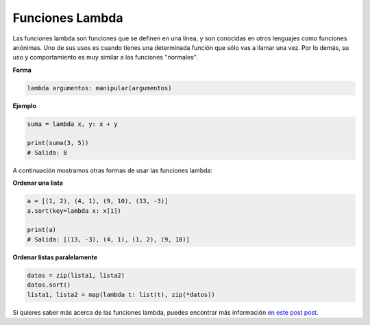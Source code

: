 Funciones Lambda
-------

Las funciones lambda son funciones que se definen en una línea, y son conocidas en otros lenguajes como funciones anónimas. Uno de sus usos es cuando tienes una determinada función que sólo vas a llamar una vez. Por lo demás, su uso y comportamiento es muy similar a las funciones "normales".

**Forma**

.. code:: python

    lambda argumentos: manipular(argumentos)

**Ejemplo**

.. code:: python

    suma = lambda x, y: x + y

    print(suma(3, 5))
    # Salida: 8

A continuación mostramos otras formas de usar las funciones lambda:

**Ordenar una lista**

.. code:: python

    a = [(1, 2), (4, 1), (9, 10), (13, -3)]
    a.sort(key=lambda x: x[1])

    print(a)
    # Salida: [(13, -3), (4, 1), (1, 2), (9, 10)]

**Ordenar listas paralelamente**

.. code:: python

    datos = zip(lista1, lista2)
    datos.sort()
    lista1, lista2 = map(lambda t: list(t), zip(*datos))

Si quieres saber más acerca de las funciones lambda, puedes encontrar más información `en este post post <https://cursospython.com/lambda-python/>`__.
